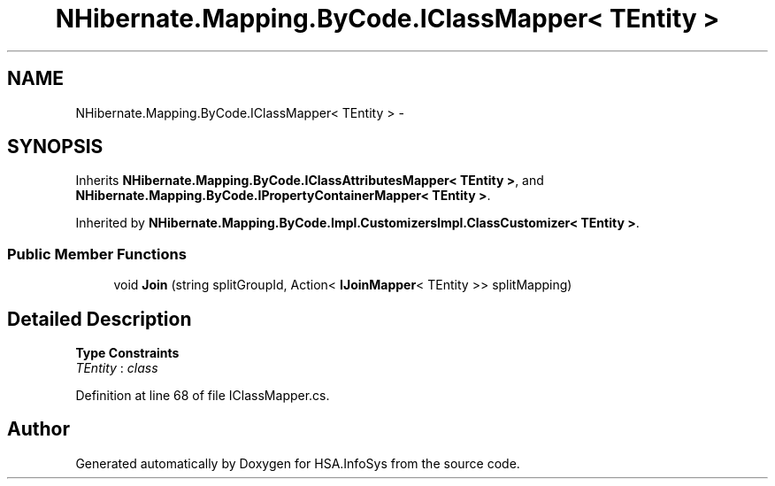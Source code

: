 .TH "NHibernate.Mapping.ByCode.IClassMapper< TEntity >" 3 "Fri Jul 5 2013" "Version 1.0" "HSA.InfoSys" \" -*- nroff -*-
.ad l
.nh
.SH NAME
NHibernate.Mapping.ByCode.IClassMapper< TEntity > \- 
.SH SYNOPSIS
.br
.PP
.PP
Inherits \fBNHibernate\&.Mapping\&.ByCode\&.IClassAttributesMapper< TEntity >\fP, and \fBNHibernate\&.Mapping\&.ByCode\&.IPropertyContainerMapper< TEntity >\fP\&.
.PP
Inherited by \fBNHibernate\&.Mapping\&.ByCode\&.Impl\&.CustomizersImpl\&.ClassCustomizer< TEntity >\fP\&.
.SS "Public Member Functions"

.in +1c
.ti -1c
.RI "void \fBJoin\fP (string splitGroupId, Action< \fBIJoinMapper\fP< TEntity >> splitMapping)"
.br
.in -1c
.SH "Detailed Description"
.PP 
\fBType Constraints\fP
.TP
\fITEntity\fP : \fIclass\fP
.PP
Definition at line 68 of file IClassMapper\&.cs\&.

.SH "Author"
.PP 
Generated automatically by Doxygen for HSA\&.InfoSys from the source code\&.
